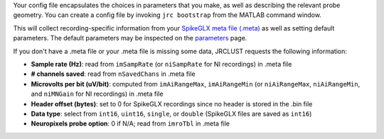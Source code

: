 Your config file encapsulates the choices in parameters that you make, as well as describing the relevant probe geometry.
You can create a config file by invoking ``jrc bootstrap`` from the MATLAB command window.

This will collect recording-specific information from your `SpikeGLX meta file (.meta) <https://github.com/billkarsh/SpikeGLX/blob/master/Markdown/Metadata.md>`__ as well as setting default parameters.
The default parameters may be inspected on the `parameters`_ page.

If you don't have a .meta file or your .meta file is missing some data, JRCLUST requests the following information:

* **Sample rate (Hz)**: read from ``imSampRate`` (or ``niSampRate`` for NI recordings) in .meta file
* **\# channels saved**: read from ``nSavedChans`` in .meta file
* **Microvolts per bit (uV/bit)**: computed from ``imAiRangeMax``, ``imAiRangeMin`` (or ``niAiRangeMax``, ``niAiRangeMin``, and ``niMNGain`` for NI recordings) in .meta file
* **Header offset (bytes)**: set to 0 for SpikeGLX recordings since no header is stored in the .bin file
* **Data type**: select from ``int16``, ``uint16``, ``single``, or ``double`` (SpikeGLX files are saved as ``int16``)
* **Neuropixels probe option**: 0 if N/A; read from ``imroTbl`` in .meta file

.. _`parameters`: ../parameters/index.html
